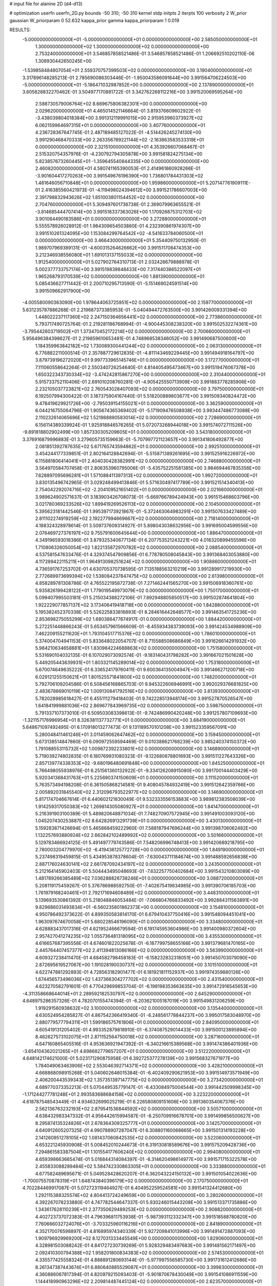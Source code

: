 # input file for alanine 2D (d4-d13)

# optimization
userfn       userfn_2D.py
bounds       -50 310; -50 310
kernel       stdp
initpts      2
iterpts      100
verbosity    2
W_prior      gaussian
W_priorparam 0 52.632
kappa_prior  gamma
kappa_priorparam 1 0.019

RESULTS:
 -5.000000000000000E+01 -5.000000000000000E+01  0.000000000000000E+00       2.585050000000000E+01
  1.300000000000000E+02  1.300000000000000E+02  0.000000000000000E+00       2.753240000000000E+01       3.546857858521486E-01  3.546857858521486E-01       1.206692510202110E-06  1.308930442650245E+00
 -1.539858484807054E+01  2.559370757399503E+02  0.000000000000000E+00       3.190400000000000E+01       3.317896148285213E-01  2.785690086303446E-01      -1.950043586091644E+00  3.991564706224503E+00
 -5.000000000000000E+01 -5.186471032987852E+00  0.000000000000000E+00       2.137890000000000E+01       3.605828832270462E-01  3.504977170881722E-01       3.342762268112216E+00  3.991520069595264E+00
  2.588730579006764E+02  8.669675806382301E+00  0.000000000000000E+00       2.029620000000000E+01       4.465014521146664E-01  3.819376609602922E-01      -3.438039804018384E+00  3.991312119991015E+00
  2.915953960373927E+02  6.062159964697315E+01  0.000000000000000E+00       3.407760000000000E+01       4.236728367647745E-01  2.487189485127022E-01      -4.514426245274130E+00  3.991290468470333E+00
  2.263356789221144E+02 -2.163863583533319E+01  0.000000000000000E+00       2.321510000000000E+01       4.353926607068467E-01  2.515320754357976E-01      -4.230792794305878E+00  3.991581824275134E+00
  5.823857673260445E+01 -1.359645540844335E+00  0.000000000000000E+00       2.460820000000000E+01       4.580741165390053E-01  2.414961860928266E-01      -3.901604417270263E+00  3.991549676196390E+00
  1.736801784431303E+02  1.481646056710848E+01  0.000000000000000E+00       1.959860000000000E+01       5.207147761909111E-01  2.416385560421973E-01      -4.119498024394612E+00  3.991521786607003E+00
  2.391798832943626E+02  1.851003801154452E+02  0.000000000000000E+00       2.704760000000000E+01       5.309497601736738E-01  2.369079963655521E-01      -3.814685444707414E+00  3.991518337363026E+00
  1.170926875312703E+02  3.901084490183586E+01  0.000000000000000E+00       3.272880000000000E+01       5.555578926028912E-01  1.984309654503860E-01       4.232390861974307E+00  3.991510261324095E+00
  1.153084299764542E+02 -4.541633784060500E+01  0.000000000000000E+00       3.466430000000000E+01       5.354409750132950E-01  1.989707969389131E-01      -4.600315264626662E+00  3.991511708474353E+00
  3.212346938556080E+01  1.691013137155033E+02  0.000000000000000E+00       1.912540000000000E+01       5.027902764310713E-01  2.032426679888978E-01       5.002377733757174E+00  3.991519839848433E+00
  7.317440386522097E+01  1.965268793170539E+02  0.000000000000000E+00       1.881390000000000E+01       5.085436627711442E-01  2.200710295713590E-01      -5.151469024591514E+00  3.991509662917900E+00
 -4.005580090363090E+00  1.978644063725951E+02  0.000000000000000E+00       2.159770000000000E+01       5.631235787886268E-01  2.219687373385953E-01      -5.040494472763500E+00  3.991426009331394E+00
  1.448022237117360E+02  2.247150364656441E+02  0.000000000000000E+00       2.773860000000000E+01       5.793717490725764E-01  2.219281186768994E-01      -4.900445308238320E+00  3.991502532274361E+00
 -3.795442603719502E+01  1.373470452172214E+02  0.000000000000000E+00       2.700660000000000E+01       5.956496384398627E-01  2.219859610653481E-01       4.748968538346052E+00  3.991490687500600E+00
  1.184359963842182E+02  1.730089300441244E+02  0.000000000000000E+00       2.063130000000000E+01       6.776882211000514E-01  2.357887729612835E-01      -4.811143469229445E+00  3.991494918164797E+00
  3.879739196272020E+01  9.997733965145746E+01  0.000000000000000E+00       3.172770000000000E+01       7.111060558642264E-01  2.550340726254640E-01       4.814405495473467E+00  3.991519476067378E+00
  1.650322343730334E+02 -3.474242815867270E+00  0.000000000000000E+00       2.310440000000000E+01       5.915733752110406E-01  2.691010208760281E-01      -4.905425550713909E+00  3.991883778285906E+00
  2.232105037723821E+02  2.760543028407093E+02  0.000000000000000E+00       3.797500000000000E+01       6.192507994300422E-01  3.187375904167440E-01       5.518200889803677E+00  3.991509340824472E+00
  9.478419629921726E+00 -2.795039154155021E+01  0.000000000000000E+00       3.362590000000000E+01       6.044216755064796E-01  1.905674365369402E-01      -5.171909476508938E+00  3.993447486773088E+00
  2.110232614065696E+02  1.521988890583014E+02  0.000000000000000E+00       2.728690000000000E+01       6.156114389339924E-01  1.925918846576265E-01       5.072073268944018E+00  3.991574072711526E+00
 -9.891818802902499E+00  1.857330305209605E+01  0.000000000000000E+00       3.543180000000000E+01       3.376916879996883E-01  3.279605735159663E-01      -5.707997721123657E+00  3.991341806492877E+00
  2.081851392787635E+02  5.671765743594862E+01  0.000000000000000E+00       2.992510000000000E+01       3.454244177339851E-01  2.802164128842694E-01      -5.515871389261695E+00  3.991525916226972E+00
  6.115881806414041E+01  2.404030428382991E+02  0.000000000000000E+00       2.746880000000000E+01       3.564970584707458E-01  2.806353960795006E-01      -5.435752251581385E+00  3.984694467835356E+00
  7.628897095696281E+01  1.571088411397313E+02  0.000000000000000E+00       1.992720000000000E+01       3.830135496742965E-01  3.029248499413846E-01       5.571630497417789E+00  3.991521514340413E+00
  2.754042292074716E+02 -2.204109521651402E+01  0.000000000000000E+00       2.021660000000000E+01       3.989624902571637E-01  3.183903426708073E-01      -5.669766789424943E+00  3.991515468603796E+00
  3.021780369233526E+02  1.899419269526113E+02  0.000000000000000E+00       2.104500000000000E+01       5.395623181442546E-01  1.995397173921867E-01      -5.372463064983291E+00  3.991507633427489E+00
  2.811102274919259E+02  2.192277994669667E+02  0.000000000000000E+00       2.718140000000000E+01       4.188324328978614E-01  3.509737609314927E-01       5.898043038632956E+00  3.991695004599556E+00
  2.076469727376197E+02  9.755791600645644E+00  0.000000000000000E+00       1.886470000000000E+01       4.349196593018386E-01  3.879325340677134E-01       6.207753521243221E+00  4.016320899455596E+00
  1.710806326050054E+02  1.822135872970782E+02  0.000000000000000E+00       2.088540000000000E+01       4.537581547633476E-01  4.329374547909856E-01       6.778780508045843E+00  3.991368403053880E+00
  4.117289422115211E+01  1.964913098251624E+02  0.000000000000000E+00       1.908860000000000E+01       4.736591767253702E-01  4.630705370738595E-01       7.135188563210219E+00  3.991289917219930E+00
  2.772689973699394E+02  1.538084237847475E+02  0.000000000000000E+00       2.613980000000000E+01       4.858289781308786E-01  4.765522195872738E-01       7.271462441565270E+00  3.991506918360761E+00
  5.935826199428122E+01  1.779019549973079E+02  0.000000000000000E+00       1.750170000000000E+01       5.099407995503181E-01  5.215034388272106E-01       7.892948805850517E+00  3.991502874641804E+00
  1.922229077857137E+02  3.173406419418718E+00  0.000000000000000E+00       1.842880000000000E+01       5.195382452370338E-01  5.526225833816893E-01       8.284616442648577E+00  3.991463541725236E+00
  2.853698275055299E+02  1.680386477674917E-01  0.000000000000000E+00       1.884420000000000E+01       5.272251448866243E-01  5.653457961566609E-01      -8.455934383739093E+00  3.991424534988909E+00
  7.462209155211620E+01  1.793104517715376E+02  0.000000000000000E+00       1.786010000000000E+01       5.374004704941153E-01  5.833648022054707E-01       8.715588508686849E+00  3.991626614291932E+00
  5.984210634658881E+01  1.830984224688863E+02  0.000000000000000E+00       1.751580000000000E+01       5.531690104032135E-01  6.107029073092574E-01      -9.183140431798282E+00  3.991667021501628E+00
  5.449205443639931E+01  1.803321145289014E+02  0.000000000000000E+00       1.753180000000000E+01       5.670074649635222E-01  6.336524179760411E-01       9.600364135004947E+00  3.991466271200718E+00
  6.029121255150621E+01  1.801525571841800E+02  0.000000000000000E+00       1.748200000000000E+01       5.792706109204586E-01  6.508456168865703E-01       9.945322606946991E+00  3.992029376681825E+00
  2.483678669010119E+02  1.009130841792516E+02  0.000000000000000E+00       3.813930000000000E+01       5.782028985618427E-01  6.455111279418403E-01       9.742228513948174E+00  3.991527870526547E+00
  1.641841999881036E+02  2.869677843969735E+02  0.000000000000000E+00       3.598750000000000E+01       5.791337107373010E-01  6.509503083398613E-01      -9.742486990420248E+00  3.991257807109693E+00
 -1.321157176996954E+01  8.326381137732771E+01  0.000000000000000E+00       3.684190000000000E+01       5.648671097492495E-01  6.170918013277473E-01       9.131189570101208E+00  3.991523359567091E+00
  5.280048411461246E+01  3.011459062647462E+02  0.000000000000000E+00       3.159450000000000E+01       5.673138514847860E-01  6.090972559594469E-01       9.010388621768239E+00  3.985240374150372E+00
  1.791088553115732E+02  1.009872392233801E+02  0.000000000000000E+00       3.146890000000000E+01       5.719039274802835E-01  6.180769931080323E-01      -9.122680678801693E+00  3.991511227643326E+00
  2.857139774338353E+02 -9.680196480691848E+00  0.000000000000000E+00       1.845250000000000E+01       5.766498055938976E-01  6.251561360132922E-01      -9.334126208915080E+00  3.991700144403429E+00
  5.920341368431763E+01  5.225690374150609E+01  0.000000000000000E+00       3.111520000000000E+01       5.763573494198208E-01  6.361505868214581E-01       9.408045784932419E+00  3.991512642359766E+00
  2.005892031845540E+02  2.312096793522977E+02  0.000000000000000E+00       3.146900000000000E+01       5.817174704667614E-01  6.440602121830049E-01       9.532333556153883E+00  3.989812383508039E+00
  1.914259317050383E+02  1.269814305080927E+01  0.000000000000000E+00       1.841470000000000E+01       5.216391903100389E-01  5.489820648871034E-01       7.748270907572945E+00  3.991491003093120E+00
  1.045207430253887E+02  8.642826913291739E+01  0.000000000000000E+00       3.430130000000000E+01       5.159283871426694E-01  5.465868459222960E-01       7.588187947696244E+00  3.991398706062482E+00
  1.132257693880924E+02  2.662842102489992E+02  0.000000000000000E+00       3.501660000000000E+01       5.129783466924125E-01  5.491497779743586E-01       7.548206996748413E+00  3.991420689218795E+00
  2.780003204779970E+02 -6.419436125772728E+00  0.000000000000000E+00       1.849190000000000E+01       5.237498319459815E-01  5.434953878378604E-01      -7.630043711184674E+00  3.991488592656838E+00
  2.887176024630141E+02  2.661787092434197E+02  0.000000000000000E+00       3.243500000000000E+01       5.212164145902403E-01  5.504443495048693E-01      -7.632257750402684E+00  3.991543210803089E+00
  1.481789266385489E+02  7.036288826738246E+01  0.000000000000000E+00       3.088720000000000E+01       5.208119175459267E-01  5.376786988592750E-01      -7.402675419834985E+00  3.991390706185703E+00
  1.761979168240461E+01  2.792171694608489E+02  0.000000000000000E+00       3.448310000000000E+01       5.139693530861392E-01  5.218048846053484E-01      -7.066804766833492E+00  3.992884311563891E+00
  9.829686031493834E+01 -6.560235801862373E+00  0.000000000000000E+00       3.154810000000000E+01       4.950786492373622E-01  4.899350583814170E-01       6.679410437750416E+00  3.991548094451041E+00
  1.963097674670058E+01  5.680228546196090E+01  0.000000000000000E+00       3.334800000000000E+01       4.628883437017316E-01  4.621952466679594E-01       6.191745953604986E+00  3.991400980372604E+00
  2.957427041274235E+02  1.055736481318095E+02  0.000000000000000E+00       3.435530000000000E+01       4.616657687395558E-01  4.674601822025678E-01      -6.187799758655166E+00  3.991379681470165E+00
  2.445764407457377E+02  2.411394813086166E+02  0.000000000000000E+00       3.563990000000000E+01       4.609327238411470E-01  4.684582798458183E-01      -6.158232832318051E+00  3.991450703079090E+00
  2.872695619527067E+00  1.191028190030737E+02  0.000000000000000E+00       3.101510000000000E+01       4.622747881292893E-01  4.728563182901477E-01       6.181921811152937E+00  3.991974359880126E+00
  1.674456573496036E+02  1.437366304277702E+02  0.000000000000000E+00       2.431540000000000E+01       4.623270582791601E-01  4.770429699853704E-01      -6.198198353663635E+00  3.991472916545653E+00
 -4.311358668644014E+01  2.289592182530797E+02  0.000000000000000E+00       2.645290000000000E+01       4.648975286357326E-01  4.782070155474394E-01      -6.203621005187019E+00  3.991549831206259E+00
  1.919291560938632E+02  3.100000000000000E+02  0.000000000000000E+00       3.135440000000000E+01       4.630524954285827E-01  4.867542366419340E-01      -6.248561778844237E+00  3.995017583048970E+00
  2.880779577794311E+01  1.599186575761806E+01  0.000000000000000E+00       2.840950000000000E+01       4.605419131205402E-01  4.993352879818910E-01      -6.374087529014433E+00  3.991500123895894E+00
  8.462627573102075E+01  2.871152564750018E+02  0.000000000000000E+00       3.287160000000000E+01       4.647160865405516E-01  4.953636921947392E-01      -6.340216615389568E+00  3.991474386401936E+00
 -3.654104362021265E+01  4.698682779657207E+01  0.000000000000000E+00       3.512220000000000E+01       4.648142174621000E-01  5.023171290875958E-01       6.392725377278139E+00  3.991568327671977E+00
  1.784049063463906E+02  2.553046392714371E+02  0.000000000000000E+00       3.428210000000000E+01       4.668868098915268E-01  5.040602646015384E-01      -6.402409290621953E+00  3.991514973571949E+00
  2.406200443539343E+02  1.357351397147775E+02  0.000000000000000E+00       3.273420000000000E+01       4.689770373352213E-01  5.070449535779147E-01      -6.433084975004544E+00  3.991442509998345E+00
 -1.171244277781248E+01  2.993583688684158E+02  0.000000000000000E+00       3.223220000000000E+01       4.618787548543449E-01  4.934632699025219E-01       6.226580809151606E+00  3.991360354067376E+00
  2.562136763232193E+02  2.879541536844592E+02  0.000000000000000E+00       3.505710000000000E+01       4.638432983347332E-01  4.956442615994587E-01      -6.250709916678701E+00  3.991499856500627E+00
  8.295874135324826E+01  2.678364309325777E+01  0.000000000000000E+00       3.142570000000000E+01       4.640912605207325E-01  4.990788907287047E-01       6.308801160068665E+00  3.991501314193228E+00
  2.141260951278105E+02  1.081437060842535E+02  0.000000000000000E+00       3.522060000000000E+01       4.653221245930908E-01  5.008452010244673E-01       6.319130818589676E+00  3.991575209428736E+00
  7.294861583387504E+01  1.101554177606240E+02  0.000000000000000E+00       2.994080000000000E+01       4.659398663665474E-01  5.016844314084397E-01      -6.314620498614977E+00  3.991571715322578E+00
  2.455833088289484E+02  5.584742330863305E+01  0.000000000000000E+00       3.333880000000000E+01       4.677582489695671E-01  5.049528428620207E-01       6.362043224150132E+00  3.991501054022636E+00
 -1.700075570878319E+01  1.648743840396179E+02  0.000000000000000E+00       2.170750000000000E+01       4.702284469917087E-01  5.072723119464927E-01       6.404952259524581E+00  3.991541324412680E+00
  1.292115388325574E+02  4.804413724249659E+00  0.000000000000000E+00       3.280260000000000E+01       4.392267078233880E-01  4.747782544647337E-01       5.930246015443208E+00  3.991513371735886E+00
  1.343617628110239E+01  2.377350629489253E+02  0.000000000000000E+00       2.908820000000000E+01       4.402723737072383E-01  4.796396811753938E-01      -5.987393112332347E+00  3.991518588780820E+00
  7.760666032724076E+01 -3.703325960116216E+01  0.000000000000000E+00       2.841890000000000E+01       4.352170076598897E-01  4.816895974340339E-01       5.927209841013996E+00  3.991491472887093E+00
  1.909796929969200E+02  8.127031333445549E+00  0.000000000000000E+00       1.829060000000000E+01       4.328981503088242E-01  4.841727230739269E-01       5.928329483497683E+00  3.991481562171497E+00
  2.092410300794388E+02  1.958201800834383E+02  0.000000000000000E+00       2.574530000000000E+01       4.335577425558324E-01  4.888891280693144E-01      -5.977997556585730E+00  3.991731612412686E+00
  8.261347387443674E+01  6.880640885529087E+01  0.000000000000000E+00       3.399830000000000E+01       4.360886067817394E-01  4.820979215093403E-01      -5.901870678430049E+00  3.991541086911559E+00
  1.144418990963296E+02  2.209814487445124E+02  0.000000000000000E+00       2.623570000000000E+01       4.387147931649596E-01  4.835847657467731E-01       5.938762895245826E+00  3.991528471471385E+00
 -4.147712337396240E+01  9.077855652579730E+01  0.000000000000000E+00       3.599060000000000E+01       4.373347826295146E-01  4.844154342676416E-01      -5.915060261732363E+00  3.989627841148272E+00
 -2.073601203274917E+01 -2.609094831032231E+01  0.000000000000000E+00       2.811990000000000E+01       4.253587133155539E-01  4.779618480809895E-01      -5.776523599775774E+00  3.991458874020494E+00
  1.768818321863627E+02  2.150866561533767E+02  0.000000000000000E+00       2.579600000000000E+01       4.266771319021390E-01  4.791002766967181E-01      -5.788489043577655E+00  3.991558393779498E+00
  9.143904413372258E+01  2.463025339273418E+02  0.000000000000000E+00       3.017350000000000E+01       4.271152699109848E-01  4.777939370304702E-01       5.757983701131367E+00  3.992300248842525E+00
  1.780526368960186E+02  6.516737814306019E+01  0.000000000000000E+00       2.887080000000000E+01       4.285993670969458E-01  4.793831260682699E-01      -5.782814921140003E+00  3.991113069734066E+00
  1.422263414460556E+02  1.955564706974397E+02  0.000000000000000E+00       2.184760000000000E+01       4.296028223450507E-01  4.822900047097340E-01      -5.818095052330377E+00  3.991139881787110E+00
  2.408086318478299E+02  2.132998672013950E+02  0.000000000000000E+00       3.046770000000000E+01       4.280258000318737E-01  4.808375024051612E-01      -5.753832821161818E+00  3.991591614200495E+00
 -4.064874309894340E+01  2.736064897770165E+02  0.000000000000000E+00       3.129140000000000E+01       4.295365740433106E-01  4.832573580521523E-01      -5.791186608765584E+00  3.991540933792871E+00
  2.686120238396084E+02  1.886377803842242E+02  0.000000000000000E+00       2.478950000000000E+01       4.301205900941306E-01  4.833128088342375E-01       5.784368324160277E+00  3.991498149532821E+00
  1.459506195989598E+02 -4.306972734144874E+01  0.000000000000000E+00       3.511280000000000E+01       4.261802731444500E-01  4.964798988897098E-01       5.928703944350503E+00  3.991494516503859E+00
  4.105696286430129E+01  1.282455512649217E+02  0.000000000000000E+00       2.620830000000000E+01       4.266791682210829E-01  5.009245221893099E-01      -5.988906236232254E+00  3.991544757973780E+00
  1.499975012128709E+02  1.044404855090556E+02  0.000000000000000E+00       3.106660000000000E+01       4.260857861550409E-01  5.056692229556883E-01       6.041617821250967E+00  3.992207027326839E+00
  3.918329219964352E+01 -2.759542376922832E+01  0.000000000000000E+00       2.982410000000000E+01       4.363324129270982E-01  4.588116542401703E-01       5.544442179688047E+00  3.991349447193016E+00
  3.076943600167764E+02  1.613471289603119E+02  0.000000000000000E+00       2.221290000000000E+01       4.376783953563122E-01  4.605284725359239E-01      -5.572052338335101E+00  3.991486563432702E+00
  5.314611269965300E+01  2.686822361597390E+02  0.000000000000000E+00       3.196610000000000E+01       4.396807739360998E-01  4.588314904666553E-01       5.566388923338300E+00  3.990888911292073E+00
  2.711748139058419E+02  8.107854587784992E+01  0.000000000000000E+00       3.703740000000000E+01       4.384995348390792E-01  4.592632495770358E-01       5.542020468886903E+00  3.988795194594394E+00
  2.269462768209191E+02 -5.000000000000000E+01  0.000000000000000E+00       3.173930000000000E+01       4.400818250398020E-01  4.588571318611554E-01       5.543785354390278E+00  3.991533155555581E+00
  1.017739745064055E+02  1.203506659966841E+02  0.000000000000000E+00       2.933710000000000E+01       4.437535022685578E-01  4.570018013397378E-01       5.560515111422313E+00  3.992071092608487E+00
  1.918743936376727E+02  1.285696918850365E+02  0.000000000000000E+00       2.904490000000000E+01       4.445392592433102E-01  4.589647261204765E-01       5.584575301858633E+00  3.991548884076889E+00